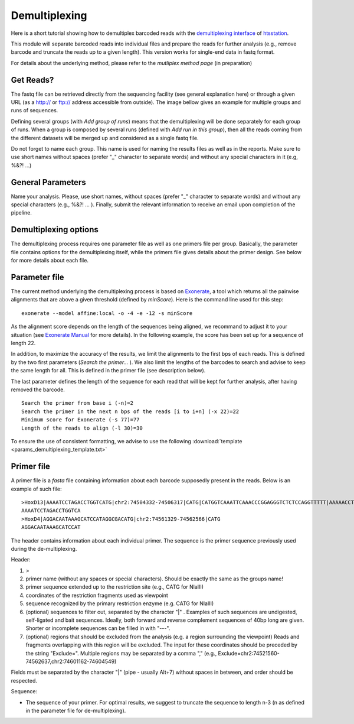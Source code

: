 Demultiplexing
==============

Here is a short tutorial showing how to demultiplex barcoded reads with the `demultiplexing interface <http://htsstation.epfl.ch/demultiplexing/>`_ of `htsstation <http://htsstation.epfl.ch/>`_.

This module will separate barcoded reads into individual files and prepare the reads for further analysis (e.g., remove barcode and truncate the reads up to a given length). This version works for single-end data in fastq format. 

For details about the underlying method, please refer to the `mutliplex method page` (in preparation)

.. doc/images/demultiplex_general_params_empty.png  doc/images/demultiplex_newJob_2Grps_withRep.png  doc/images/demultiplex_options_2grps.png


Get Reads?
----------

The fastq file can be retrieved directly from the sequencing facility (see general explanation here) or through a given URL (as a http:// or ftp:// address accessible from outside).
The image bellow gives an example for multiple groups and runs of sequences.

.. image:: images/demultiplex_newJob_2Grps_withRep.png

Defining several groups (with `Add group of runs`) means that the demultiplexing will be done separately for each group of runs. When a group is composed by several runs (defined with `Add run in this group`), then all the reads coming from the different datasets will be merged up and considered as a single fastq file. 

Do not forget to name each group. This name is used for naming the results files as well as in the reports. 
Make sure to use short names without spaces (prefer "_" character to separate words) and without any special characters in it (e.g,  %&?! ...) 

 
General Parameters
------------------

Name your analysis. Please, use short names, without spaces (prefer "_" character to separate words) and without any special characters (e.g., %&?! ... ).  
Finally, submit the relevant information to receive an email upon completion of the pipeline.

.. image:: images/demultiplex_general_params_empty.png

Demultiplexing options
----------------------

The demultiplexing process requires one parameter file as well as one primers file per group. 
Basically, the parameter file contains options for the demultiplexing itself, while the primers file gives details about the primer design. 
See below for more details about each file.  

.. image:: images/demultiplex_options_2grps.png


Parameter file
--------------

The current method underlying the demultiplexing process is based on `Exonerate <http://www.ebi.ac.uk/~guy/exonerate/>`_, a tool which returns all the pairwise alignments that are above a given threshold (defined by `minScore`).
Here is the command line used for this step::

    exonerate --model affine:local -o -4 -e -12 -s minScore 

As the alignment score depends on the length of the sequences being aligned, we recommand to adjust it to your situation (see `Exonerate Manual <http://www.ebi.ac.uk/~guy/exonerate/exonerate.man.html>`_ for more details). In the following example, the score has been set up for a sequence of length 22. 


In addition, to maximize the accuracy of the results, we limit the alignments to the first bps of each reads. This is defined by the two first parameters (`Search the primer...` ). We also limit the lengths of the barcodes to search and advise to keep the same length for all. This is defined in the primer file (see description below).


The last parameter defines the length of the sequence for each read that will be kept for further analysis, after having removed the barcode. ::

    Search the primer from base i (-n)=2
    Search the primer in the next n bps of the reads [i to i+n] (-x 22)=22
    Minimum score for Exonerate (-s 77)=77
    Length of the reads to align (-l 30)=30


To ensure the use of consistent formatting, we advise to use the following :download:`template <params_demultiplexing_template.txt>`


Primer file
-----------

A primer file is a `fasta` file containing information about each barcode supposedly present in the reads.
Below is an example of such file::

    >HoxD13|AAAATCCTAGACCTGGTCATG|chr2:74504332-74506317|CATG|CATGGTCAAATTCAAACCCGGAGGGTCTCTCCAGGTTTTT|AAAAACCTGGAGAGACCCTCCGGGTTTGAATTTGACCATG|CATGGCGCGCTGCGCCTCCTCCCTCCTCGCTGTGTTCCGC|GCGGAACACAGCGAGGAGGGAGGAGGCGCAGCGCGCCATG|CATGACCAGGTCTAGGATTTTTAAAAGTTATACAAATTCT|AGAATTTGTATAACTTTTAAAAATCCTAGACCTGGTCATG|Exclude=chr2:74501237-74508317
    AAAATCCTAGACCTGGTCA
    >HoxD4|AGGACAATAAAGCATCCATAGGCGACATG|chr2:74561329-74562566|CATG
    AGGACAATAAAGCATCCAT

The header contains information about each individual primer. The sequence is the primer sequence previously used during the de-multiplexing.

Header:

1. >
2. primer name (without any spaces or special characters). Should be exactly the same as the groups name!
3. primer sequence extended up to the restriction site (e.g., CATG for NlaIII)
4. coordinates of the restriction fragments used as viewpoint
5. sequence recognized by the primary restriction enzyme (e.g. CATG for NlaIII)
6. (optional) sequences to filter out, separated by the character "|" . Examples of such sequences are undigested, self-ligated and bait sequences. Ideally, both forward and reverse complement sequences of 40bp long are given. Shorter or incomplete sequences can be filled in with "---". 
7. (optional) regions that should be excluded from the analysis (e.g. a region surrounding the viewpoint) Reads and fragments overlapping with this region will be excluded. The input for these coordinates should be preceded by the string "Exclude=". Multiple regions may be separated by a comma "," (e.g., Exclude=chr2:74521560-74562637,chr2:74601162-74604549)

Fields must be separated by the character "|" (pipe - usually Alt+7) without spaces in between, and order should be respected.


Sequence:

* The sequence of your primer. For optimal results, we suggest to truncate the sequence to length n-3 (n as defined in the parameter file for de-multiplexing).  


